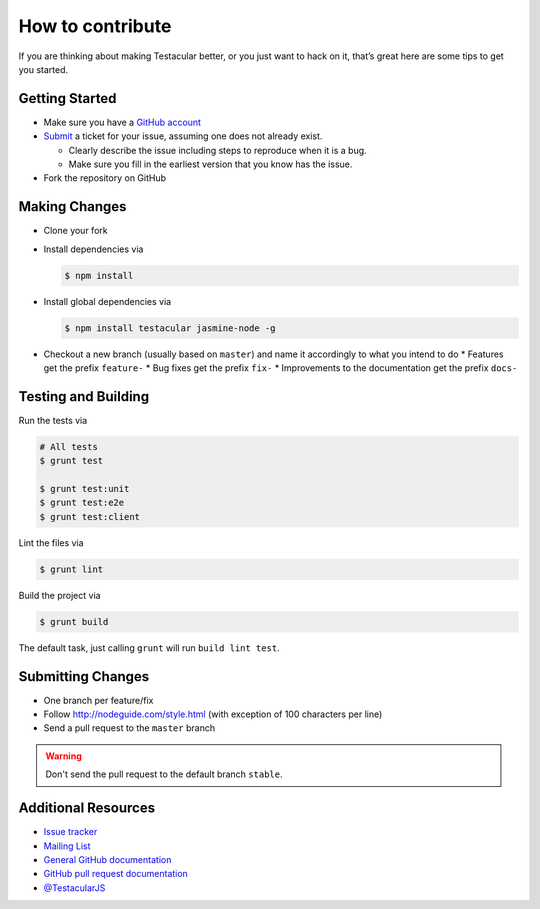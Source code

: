 =================
How to contribute
=================

If you are thinking about making Testacular better, or you just want to hack on it, that’s great here 
are some tips to get you started.

Getting Started
###############

* Make sure you have a `GitHub account`_
* `Submit`_ a ticket for your issue, assuming one does not
  already exist.
  
  * Clearly describe the issue including steps to reproduce when it is a bug.
  * Make sure you fill in the earliest version that you know has the issue.
* Fork the repository on GitHub

Making Changes
##################

* Clone your fork
* Install dependencies via 

  .. code-block:: bash
  
    $ npm install

* Install global dependencies via 

  .. code-block:: bash

    $ npm install testacular jasmine-node -g

* Checkout a new branch (usually based on ``master``) and name it accordingly to what 
  you intend to do
  * Features get the prefix ``feature-``
  * Bug fixes get the prefix ``fix-``
  * Improvements to the documentation get the prefix ``docs-``

Testing and Building
####################

Run the tests via

.. code-block:: bash

  # All tests
  $ grunt test

  $ grunt test:unit
  $ grunt test:e2e
  $ grunt test:client

Lint the files via

.. code-block:: bash

  $ grunt lint

Build the project via

.. code-block:: bash

  $ grunt build

The default task, just calling ``grunt`` will run ``build lint test``.

Submitting Changes
###################

* One branch per feature/fix 
* Follow  http://nodeguide.com/style.html (with exception of 100 characters per line)
* Send a pull request to the ``master`` branch

.. warning:: 
  
  Don't send the pull request to the default branch ``stable``.


Additional Resources
####################

* `Issue tracker`_
* `Mailing List`_
* `General GitHub documentation`_
* `GitHub pull request documentation`_
* `@TestacularJS`_



.. _GitHub account: (https://github.com/signup/free)
.. _Submit: (https://github.com/vojtajina/testacular/issues/new)
.. _@TestacularJS: http://twitter.com/TestacularJS
.. _Mailing list: https://groups.google.com/forum/#!forum/testacular
.. _Issue tracker: https://github.com/vojtajina/testacular/issues
.. _GitHub pull request documentation: http://help.github.com/send-pull-requests
.. _General GitHub documentation: http://help.github.com